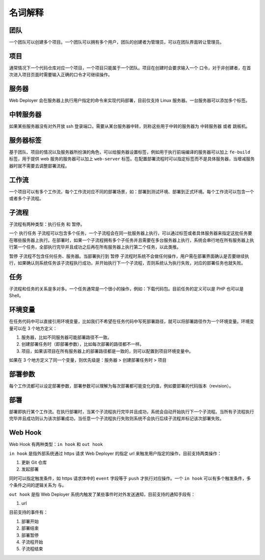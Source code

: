 名词解释
==========

团队
-----
一个团队可以创建多个项目。一个团队可以拥有多个用户，团队的创建者为管理员，可以在团队界面转让管理员。

项目
-----
通常情况下一个代码仓库对应一个项目，一个项目只能属于一个团队。项目在创建时会要求输入一个 ``口令``，对于非创建者，在首次进入项目页面时需要输入正确的口令才可继续操作。

服务器
------
Web Deployer 会在服务器上执行用户指定的命令来实现代码部署，目前仅支持 Linux 服务器。一台服务器可以添加多个标签。

中转服务器
----------
如果某些服务器没有对外开放 ssh 登录端口，需要从某台服务器中转，则称这些用于中转的服务器为 ``中转服务器`` 或者 ``跳板机``。

服务器标签
----------
基于团队、项目的情况以及服务器所扮演的角色，可以给服务器设置标签，例如用于执行前端编译的服务器可以加上 ``fe-build`` 标签，用于提供 web 服务的服务器可以加上 ``web-server`` 标签。在配置部署流程时可以指定标签而不是具体服务器，当增减服务器时就不需要去调整部署流程。

工作流
-------
一个项目可以有多个工作流，每个工作流对应不同的部署场景，如：部署到测试环境、部署到正式环境。每个工作流可以包含一个或者多个子流程。

子流程
-------
子流程有两种类型：``执行任务`` 和 ``暂停``。

一个 ``执行任务`` 子流程可以包含多个任务，一个子流程会在同一批服务器上执行，可以通过标签或者具体服务器来指定这批任务要在哪些服务器上执行。在部署时，如果一个子流程拥有多个子任务并且需要在多台服务器上执行，系统会串行地在所有服务器上执行第一个任务，全部执行完毕并且成功之后再在所有服务器上执行第二个任务，以此类推。

``暂停`` 子流程不包含任何任务、服务器。当部署执行到 ``暂停`` 子流程时系统不会做任何操作，用户需在部署界面确认是否要继续执行，如果确认则系统任务该子流程执行成功，并开始执行下一个子流程，否则系统认为执行失败，对应的部署任务也就失败。

任务
-----
子流程和任务的关系是多对多。一个任务通常是一个很小的操作，例如：下载代码包。目前任务的定义可以是 PHP 也可以是 Shell。

环境变量
--------
在任务代码中可以直接引用环境变量，比如我们不希望在任务代码中写死部署路径，就可以将部署路径作为一个环境变量。环境变量可以在 3 个地方定义：

1. 服务器，比如不同服务器可能部署路径不一致。
2. 创建部署任务时（即部署参数），比如每次部署的路径都不一样。
3. 项目，如果该项目在所有服务器上的部署路径都是一致的，则可以配置到项目环境变量中。

如果在 3 个地方定义了同一个变量，则优先级是：服务器 > 创建部署任务时 > 项目

部署参数
--------
每个工作流都可以设定部署参数，部署参数可以理解为每次部署都可能变化的值，例如要部署的代码版本（revision）。

部署
-----
部署即执行某个工作流。在执行部署时，当某个子流程执行完毕并且成功，系统会自动开始执行下一个子流程。当所有子流程执行完毕并且成功则认为该次部署成功，当任意一个子流程执行失败则系统不会执行后续子流程并标记该次部署失败。

Web Hook
---------
Web Hook 有两种类型：``in hook`` 和 ``out hook``

``in hook`` 是指外部系统通过 https 请求 Web Deployer 的指定 url 来触发用户指定的操作，目前支持两类操作：

1. 更新 Git 仓库
2. 发起部署

同时可以指定触发条件，如 https 请求体中的 ``event`` 字段等于 ``push`` 才执行对应操作。一个 ``in hook`` 可以有多个触发条件，多个条件之间的逻辑关系为 ``与``。

``out hook`` 是指 Web Deployer 系统内触发了某些事件时对外发送通知，目前支持的通知手段有：

1. url

目前支持的事件有：

1. 部署开始
2. 部署结束
3. 部署暂停
4. 子流程开始
5. 子流程结束
